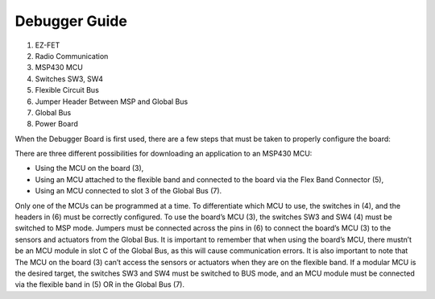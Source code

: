 Debugger Guide
==============

.. image:: Debugger_Guide.PNG

1. EZ-FET
#. Radio Communication
#. MSP430 MCU
#. Switches SW3, SW4
#. Flexible Circuit Bus
#. Jumper Header Between MSP and Global Bus
#. Global Bus
#. Power Board

When the Debugger Board is first used, there are a few steps
that must be taken to properly configure the board:

There are three different possibilities for
downloading an application to an MSP430 MCU:

- Using the MCU on the board (3),
- Using an MCU attached to the flexible band and connected to the board via the Flex Band Connector (5),
- Using an MCU connected to slot 3 of the Global Bus (7).

Only one of the MCUs can be programmed at a time.
To differentiate which MCU to use, the switches in (4),
and the headers in (6) must be correctly configured.
To use the board’s MCU (3), the switches SW3 and SW4 (4) must
be switched to MSP mode. Jumpers must be connected across the pins
in (6) to connect the board’s MCU (3) to the sensors and
actuators from the Global Bus. It is important to remember
that when using the board’s MCU, there mustn’t be an MCU
module in slot C of the Global Bus, as this will cause
communication errors. It is also important to note that
The MCU on the board (3) can’t access the sensors or
actuators when they are on the flexible band.
If a modular MCU is the desired target,
the switches SW3 and SW4 must be switched to BUS mode, and
an MCU module must be connected via the flexible band in (5)
OR in the Global Bus (7).
